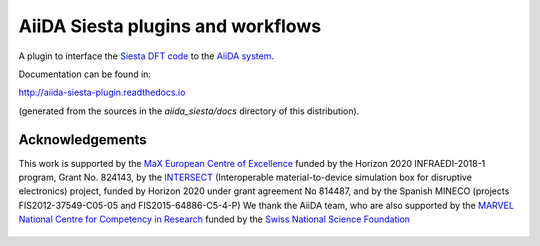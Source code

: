 AiiDA Siesta plugins and workflows
==================================

A plugin to interface the `Siesta DFT code <https://siesta-project.org/siesta/>`_
to the `AiiDA system <http://www.aiida.net/>`_.

Documentation can be found in:

http://aiida-siesta-plugin.readthedocs.io

(generated from the sources in the `aiida_siesta/docs` directory of
this distribution).

Acknowledgements
----------------

This work is supported by the `MaX
European Centre of Excellence <http://www.max-centre.eu/>`_ funded by
the Horizon 2020 INFRAEDI-2018-1 program, Grant No. 824143, by the
`INTERSECT <https://intersect-project.eu/>`_  (Interoperable material-to-device simulation box for
disruptive electronics) project, funded by Horizon 2020 under grant
agreement No 814487, and by the Spanish MINECO (projects
FIS2012-37549-C05-05 and FIS2015-64886-C5-4-P)
We thank the AiiDA team, who are also supported by the
`MARVEL National Centre for Competency in Research <http://nccr-marvel.ch>`_
funded by the `Swiss National Science Foundation <http://www.snf.ch/en>`_


.. figure:: aiida_siesta/docs/miscellaneous/logos/MaX.png
    :alt: MaX
    :target: http://www.max-centre.eu/

.. figure:: aiida_siesta/docs/miscellaneous/logos/INTERSECT.png
    :alt: INTERSECT
    :target: http://intersect-project.eu/

.. figure:: aiida_siesta/docs/miscellaneous/logos/MINECO-AEI.png
    :alt: MINECO-AEI
    :target: http://www.mineco.gob.es/

.. figure:: aiida_siesta/docs/miscellaneous/logos/MARVEL.png
    :alt: MARVEL
    :target: http://nccr-marvel.ch
